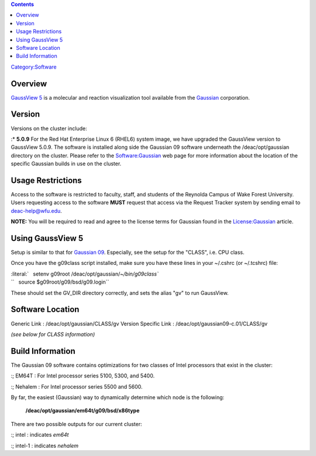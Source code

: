 .. contents::
   :depth: 3
..

`Category:Software </Category:Software>`__

Overview
========

`GaussView 5 <http://www.gaussian.com/g_prod/gv5b.htm>`__ is a molecular
and reaction visualization tool available from the
`Gaussian <http://www.gaussian.com/>`__ corporation.

Version
=======

Versions on the cluster include:

:\* **5.0.9** For the Red Hat Enterprise Linux 6 (RHEL6) system image,
we have upgraded the GaussView version to GaussView 5.0.9. The software
is installed along side the Gaussian 09 software underneath the
/deac/opt/gaussian directory on the cluster. Please refer to the
`Software:Gaussian </Software:Gaussian>`__ web page for more information
about the location of the specific Gaussian builds in use on the
cluster.

Usage Restrictions
==================

Access to the software is restricted to faculty, staff, and students of
the Reynolda Campus of Wake Forest University. Users requesting access
to the software **MUST** request that access via the Request Tracker
system by sending email to deac-help@wfu.edu.

**NOTE:** You will be required to read and agree to the license terms
for Gaussian found in the `License:Gaussian </License:Gaussian>`__
article.

Using GaussView 5
=================

Setup is similar to that for `Gaussian
09 </Software:Gaussian#Using_Gaussian_09>`__. Especially, see the setup
for the "CLASS", i.e. CPU class.

Once you have the g09class script installed, make sure you have these
lines in your ~/.cshrc (or ~/.tcshrc) file:

| :literal:`   setenv g09root /deac/opt/gaussian/`~/bin/g09class\``
| ``   source $g09root/g09/bsd/g09.login``

These should set the GV_DIR directory correctly, and sets the alias "gv"
to run GaussView.

Software Location
=================

Generic Link : /deac/opt/gaussian/CLASS/gv
Version Specific Link : /deac/opt/gaussian09-c.01/CLASS/gv

*(see below for CLASS information)*

Build Information
=================

The Gaussian 09 software contains optimizations for two classes of Intel
processors that exist in the cluster:

:; EM64T : For Intel processor series 5100, 5300, and 5400.

:; Nehalem : For Intel processor series 5500 and 5600.

By far, the easiest (Gaussian) way to dynamically determine which node
is the following:

   **/deac/opt/gaussian/em64t/g09/bsd/x86type**

There are two possible outputs for our current cluster:

:; intel : indicates *em64t*

:; intel-1 : indicates *nehalem*
